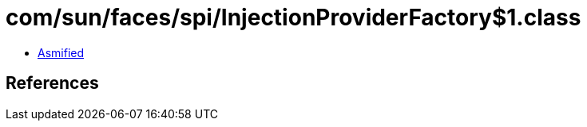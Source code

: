 = com/sun/faces/spi/InjectionProviderFactory$1.class

 - link:InjectionProviderFactory$1-asmified.java[Asmified]

== References

